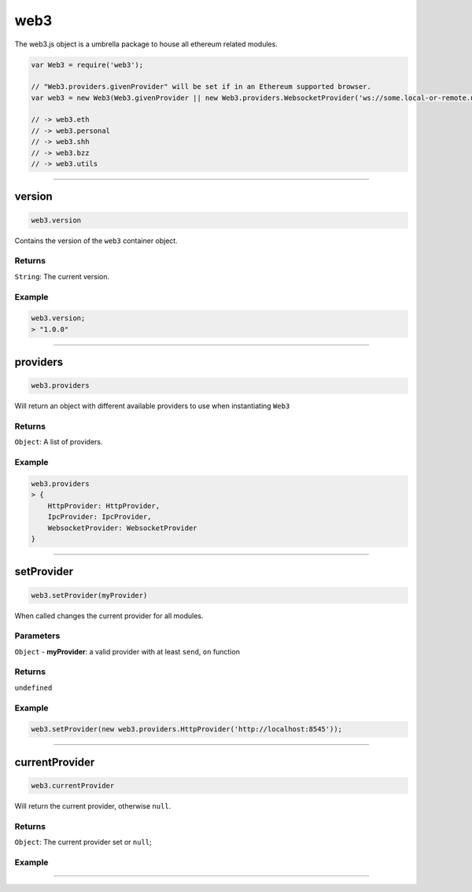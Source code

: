 ====
web3
====

The web3.js object is a umbrella package to house all ethereum related modules.

.. code-block:: javascript

    var Web3 = require('web3');

    // "Web3.providers.givenProvider" will be set if in an Ethereum supported browser.
    var web3 = new Web3(Web3.givenProvider || new Web3.providers.WebsocketProvider('ws://some.local-or-remote.node:8546'));

    // -> web3.eth
    // -> web3.personal
    // -> web3.shh
    // -> web3.bzz
    // -> web3.utils


------------------------------------------------------------------------------

version
============

.. code-block:: javascript

    web3.version

Contains the version of the ``web3`` container object.

-------
Returns
-------

``String``: The current version.

-------
Example
-------

.. code-block:: javascript

    web3.version;
    > "1.0.0"

------------------------------------------------------------------------------

providers
=====================

.. code-block:: javascript

    web3.providers

Will return an object with different available providers to use when instantiating ``Web3``


-------
Returns
-------

``Object``: A list of providers.

-------
Example
-------

.. code-block:: javascript

    web3.providers
    > {
        HttpProvider: HttpProvider,
        IpcProvider: IpcProvider,
        WebsocketProvider: WebsocketProvider
    }

------------------------------------------------------------------------------

setProvider
=====================

.. code-block:: javascript

    web3.setProvider(myProvider)

When called changes the current provider for all modules.

----------
Parameters
----------

``Object`` - **myProvider**: a valid provider with at least ``send``, ``on`` function

-------
Returns
-------

``undefined``

-------
Example
-------

.. code-block:: javascript

    web3.setProvider(new web3.providers.HttpProvider('http://localhost:8545'));


------------------------------------------------------------------------------

currentProvider
=====================

.. code-block:: javascript

    web3.currentProvider

Will return the current provider, otherwise ``null``.


-------
Returns
-------

``Object``: The current provider set or ``null``;

-------
Example
-------

.. code-block:: javascript
    if(!web3.currentProvider)
        web3.setProvider(new web3.providers.HttpProvider("http://localhost:8545"));

------------------------------------------------------------------------------
